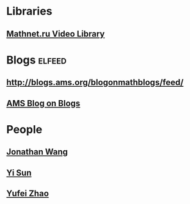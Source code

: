 * Libraries
** [[http://www.mathnet.ru/php/presentation.phtml?&option_lang=eng][Mathnet.ru Video Library]]
* Blogs                                                              :elfeed:
** http://blogs.ams.org/blogonmathblogs/feed/
** [[http://blogs.ams.org/blogonmathblogs/#sthash.bSqyG4Jg.dpbs][AMS Blog on Blogs]]
* People
** [[https://math.uchicago.edu/~jpwang/][Jonathan Wang]]
** [[http://yisun.io/index.html][Yi Sun]]
** [[http://yufeizhao.com/][Yufei Zhao]]
